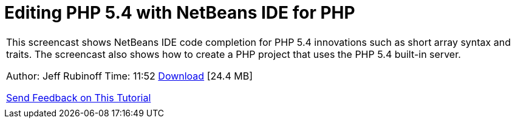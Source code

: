 // 
//     Licensed to the Apache Software Foundation (ASF) under one
//     or more contributor license agreements.  See the NOTICE file
//     distributed with this work for additional information
//     regarding copyright ownership.  The ASF licenses this file
//     to you under the Apache License, Version 2.0 (the
//     "License"); you may not use this file except in compliance
//     with the License.  You may obtain a copy of the License at
// 
//       http://www.apache.org/licenses/LICENSE-2.0
// 
//     Unless required by applicable law or agreed to in writing,
//     software distributed under the License is distributed on an
//     "AS IS" BASIS, WITHOUT WARRANTIES OR CONDITIONS OF ANY
//     KIND, either express or implied.  See the License for the
//     specific language governing permissions and limitations
//     under the License.
//

= Editing PHP 5.4 with NetBeans IDE for PHP
:jbake-type: tutorial
:jbake-tags: tutorials 
:jbake-status: published
:syntax: true
:toc: left
:toc-title:
:description: Editing PHP 5.4 with NetBeans IDE for PHP - Apache NetBeans
:keywords: Apache NetBeans, Tutorials, Editing PHP 5.4 with NetBeans IDE for PHP

|===
|This screencast shows NetBeans IDE code completion for PHP 5.4 innovations such as short array syntax and traits. The screencast also shows how to create a PHP project that uses the PHP 5.4 built-in server.

Author: Jeff Rubinoff
Time: 11:52 
link:http://bits.netbeans.org/media/php54.flv[+Download+] [24.4 MB]

link:/about/contact_form.html?to=3&subject=Feedback:%20PHP%205.4%20Screencast[+Send Feedback on This Tutorial+]
 |  
|===
